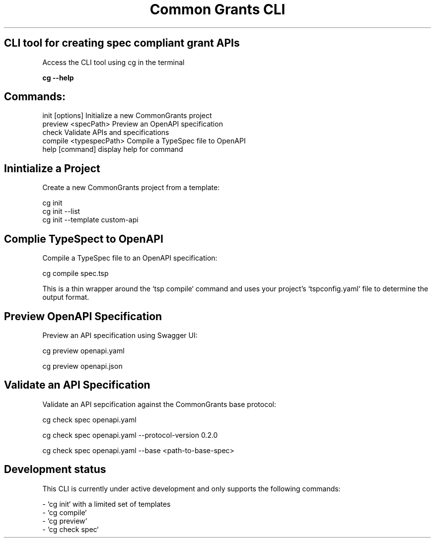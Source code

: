 .TH "Common Grants CLI" "1" "March 24 2025" "" ""

.SH CLI tool for creating spec compliant grant APIs



Access the CLI tool using cg in the terminal

.B  cg --help

.SH Commands:

  init [options]          Initialize a new CommonGrants project
  preview <specPath>      Preview an OpenAPI specification
  check                   Validate APIs and specifications
  compile <typespecPath>  Compile a TypeSpec file to OpenAPI
  help [command]          display help for command


.SH Inintialize a Project

Create a new CommonGrants project from a template:

    cg init
    cg init --list
    cg init --template custom-api

.SH Complie TypeSpect to OpenAPI
    Compile a TypeSpec file to an OpenAPI specification:

    cg compile spec.tsp

    This is a thin wrapper around the `tsp compile` command and uses your project's `tspconfig.yaml` file to determine the output format.

.SH Preview OpenAPI Specification

    Preview an API specification using Swagger UI:

    cg preview openapi.yaml

    cg preview openapi.json


.SH Validate an API Specification

    Validate an API sepcification against the CommonGrants base protocol:

    cg check spec openapi.yaml

    cg check spec openapi.yaml --protocol-version 0.2.0

    cg check spec openapi.yaml --base <path-to-base-spec>


.SH Development status
    This CLI is currently under active development and only supports the following commands:

    - `cg init` with a limited set of templates
    - `cg compile`
    - `cg preview`
    - `cg check spec`
